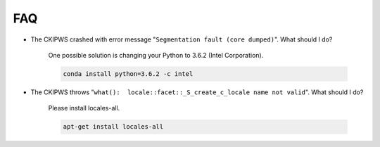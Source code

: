 .. _SectionFAQ:

FAQ
===

* The CKIPWS crashed with error message "``Segmentation fault (core dumped)``". What should I do?

   One possible solution is changing your Python to 3.6.2 (Intel Corporation).

   .. code-block:: bash

      conda install python=3.6.2 -c intel


* The CKIPWS throws "``what():  locale::facet::_S_create_c_locale name not valid``". What should I do?

   Please install locales-all.

   .. code-block:: console

      apt-get install locales-all
